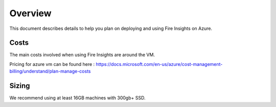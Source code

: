 Overview
=================

This document describes details to help you plan on deploying and using Fire Insights on Azure.

Costs
-----

The main costs involved when using Fire Insights are around the VM.

Pricing for azure vm can be found here : https://docs.microsoft.com/en-us/azure/cost-management-billing/understand/plan-manage-costs

Sizing
------

We recommend using at least 16GB machines with 300gb+ SSD.
